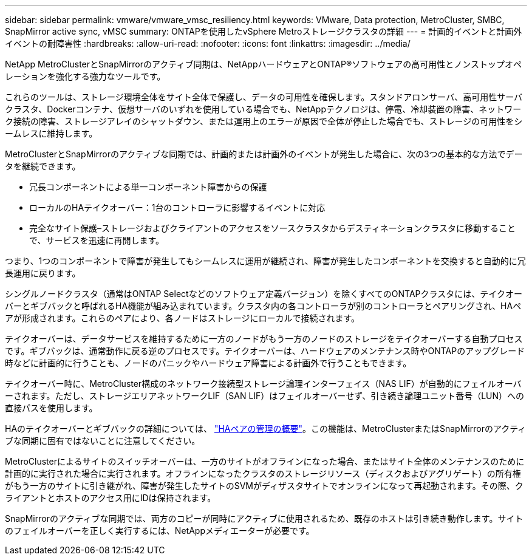 ---
sidebar: sidebar 
permalink: vmware/vmware_vmsc_resiliency.html 
keywords: VMware, Data protection, MetroCluster, SMBC, SnapMirror active sync, vMSC 
summary: ONTAPを使用したvSphere Metroストレージクラスタの詳細 
---
= 計画的イベントと計画外イベントの耐障害性
:hardbreaks:
:allow-uri-read: 
:nofooter: 
:icons: font
:linkattrs: 
:imagesdir: ../media/


[role="lead"]
NetApp MetroClusterとSnapMirrorのアクティブ同期は、NetAppハードウェアとONTAP®ソフトウェアの高可用性とノンストップオペレーションを強化する強力なツールです。

これらのツールは、ストレージ環境全体をサイト全体で保護し、データの可用性を確保します。スタンドアロンサーバ、高可用性サーバクラスタ、Dockerコンテナ、仮想サーバのいずれを使用している場合でも、NetAppテクノロジは、停電、冷却装置の障害、ネットワーク接続の障害、ストレージアレイのシャットダウン、または運用上のエラーが原因で全体が停止した場合でも、ストレージの可用性をシームレスに維持します。

MetroClusterとSnapMirrorのアクティブな同期では、計画的または計画外のイベントが発生した場合に、次の3つの基本的な方法でデータを継続できます。

* 冗長コンポーネントによる単一コンポーネント障害からの保護
* ローカルのHAテイクオーバー：1台のコントローラに影響するイベントに対応
* 完全なサイト保護–ストレージおよびクライアントのアクセスをソースクラスタからデスティネーションクラスタに移動することで、サービスを迅速に再開します。


つまり、1つのコンポーネントで障害が発生してもシームレスに運用が継続され、障害が発生したコンポーネントを交換すると自動的に冗長運用に戻ります。

シングルノードクラスタ（通常はONTAP Selectなどのソフトウェア定義バージョン）を除くすべてのONTAPクラスタには、テイクオーバーとギブバックと呼ばれるHA機能が組み込まれています。クラスタ内の各コントローラが別のコントローラとペアリングされ、HAペアが形成されます。これらのペアにより、各ノードはストレージにローカルで接続されます。

テイクオーバーは、データサービスを維持するために一方のノードがもう一方のノードのストレージをテイクオーバーする自動プロセスです。ギブバックは、通常動作に戻る逆のプロセスです。テイクオーバーは、ハードウェアのメンテナンス時やONTAPのアップグレード時などに計画的に行うことも、ノードのパニックやハードウェア障害による計画外で行うこともできます。

テイクオーバー時に、MetroCluster構成のネットワーク接続型ストレージ論理インターフェイス（NAS LIF）が自動的にフェイルオーバーされます。ただし、ストレージエリアネットワークLIF（SAN LIF）はフェイルオーバーせず、引き続き論理ユニット番号（LUN）への直接パスを使用します。

HAのテイクオーバーとギブバックの詳細については、 https://docs.netapp.com/us-en/ontap/high-availability/index.html["HAペアの管理の概要"]。この機能は、MetroClusterまたはSnapMirrorのアクティブな同期に固有ではないことに注意してください。

MetroClusterによるサイトのスイッチオーバーは、一方のサイトがオフラインになった場合、またはサイト全体のメンテナンスのために計画的に実行された場合に実行されます。オフラインになったクラスタのストレージリソース（ディスクおよびアグリゲート）の所有権がもう一方のサイトに引き継がれ、障害が発生したサイトのSVMがディザスタサイトでオンラインになって再起動されます。その際、クライアントとホストのアクセス用にIDは保持されます。

SnapMirrorのアクティブな同期では、両方のコピーが同時にアクティブに使用されるため、既存のホストは引き続き動作します。サイトのフェイルオーバーを正しく実行するには、NetAppメディエーターが必要です。
